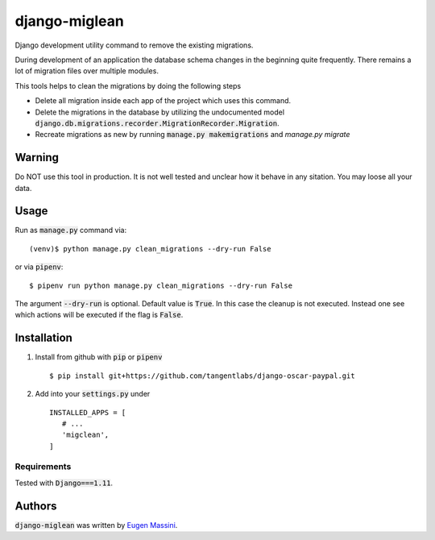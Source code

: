 django-miglean
==============

Django development utility command to remove the existing migrations. 

During development of an application the database schema changes in the beginning quite frequently. There remains a lot of migration files over multiple modules.

This tools helps to clean the migrations by doing the following steps

- Delete all migration inside each app of the project which uses this command.
- Delete the migrations in the database by utilizing the undocumented model :code:`django.db.migrations.recorder.MigrationRecorder.Migration`.
- Recreate migrations as new by running :code:`manage.py makemigrations` and `manage.py migrate`


Warning
---------

Do NOT use this tool in production. It is not well tested and unclear how it behave in any sitation. You may loose all your data.


Usage
-----

Run as :code:`manage.py` command via::

   (venv)$ python manage.py clean_migrations --dry-run False

or via :code:`pipenv`::

   $ pipenv run python manage.py clean_migrations --dry-run False

The argument :code:`--dry-run` is optional. Default value is :code:`True`. In this case
the cleanup is not executed. Instead one see which actions will be executed if
the flag is :code:`False`.

Installation
------------

1. Install from github with :code:`pip` or :code:`pipenv` ::
   
    $ pip install git+https://github.com/tangentlabs/django-oscar-paypal.git


2. Add into your :code:`settings.py` under ::


    INSTALLED_APPS = [
       # ...
       'migclean',
    ]


Requirements
^^^^^^^^^^^^

Tested with :code:`Django===1.11`.


Authors
-------

:code:`django-miglean` was written by `Eugen Massini <eugen.massini@gmail.com>`_.
